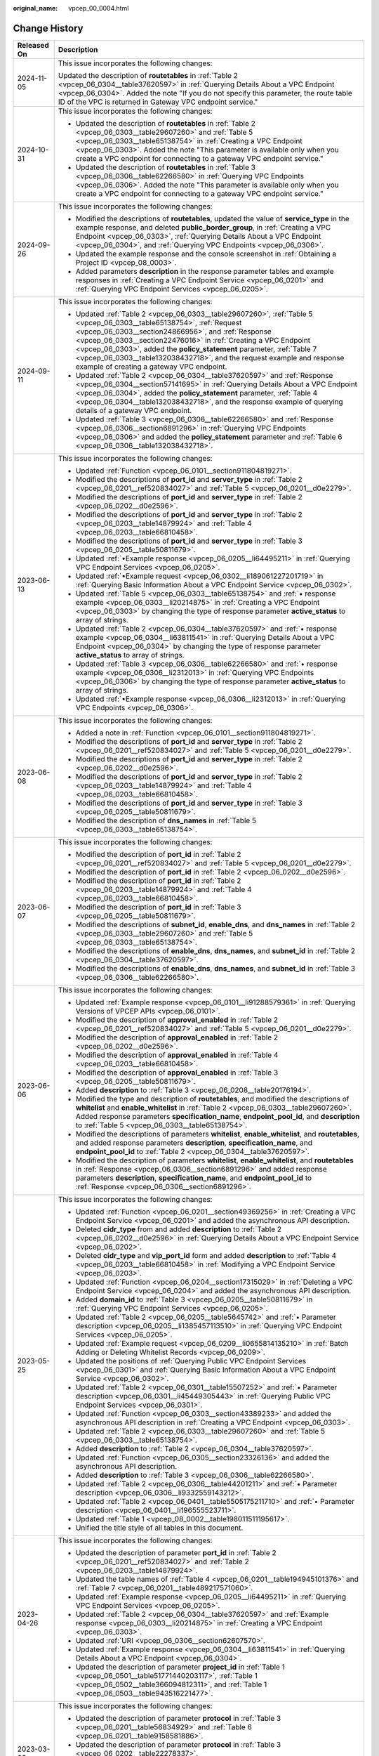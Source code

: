 :original_name: vpcep_00_0004.html

.. _vpcep_00_0004:

Change History
==============

+-----------------------------------+-------------------------------------------------------------------------------------------------------------------------------------------------------------------------------------------------------------------------------------------------------------------------------------------------------------------------------------------------------------------------------------------------------------------------------------------------+
| Released On                       | Description                                                                                                                                                                                                                                                                                                                                                                                                                                     |
+===================================+=================================================================================================================================================================================================================================================================================================================================================================================================================================================+
| 2024-11-05                        | This issue incorporates the following changes:                                                                                                                                                                                                                                                                                                                                                                                                  |
|                                   |                                                                                                                                                                                                                                                                                                                                                                                                                                                 |
|                                   | Updated the description of **routetables** in :ref:`Table 2 <vpcep_06_0304__table37620597>` in :ref:`Querying Details About a VPC Endpoint <vpcep_06_0304>`. Added the note "If you do not specify this parameter, the route table ID of the VPC is returned in Gateway VPC endpoint service."                                                                                                                                                  |
+-----------------------------------+-------------------------------------------------------------------------------------------------------------------------------------------------------------------------------------------------------------------------------------------------------------------------------------------------------------------------------------------------------------------------------------------------------------------------------------------------+
| 2024-10-31                        | This issue incorporates the following changes:                                                                                                                                                                                                                                                                                                                                                                                                  |
|                                   |                                                                                                                                                                                                                                                                                                                                                                                                                                                 |
|                                   | -  Updated the description of **routetables** in :ref:`Table 2 <vpcep_06_0303__table29607260>` and :ref:`Table 5 <vpcep_06_0303__table65138754>` in :ref:`Creating a VPC Endpoint <vpcep_06_0303>`. Added the note "This parameter is available only when you create a VPC endpoint for connecting to a gateway VPC endpoint service."                                                                                                          |
|                                   | -  Updated the description of **routetables** in :ref:`Table 3 <vpcep_06_0306__table62266580>` in :ref:`Querying VPC Endpoints <vpcep_06_0306>`. Added the note "This parameter is available only when you create a VPC endpoint for connecting to a gateway VPC endpoint service."                                                                                                                                                             |
+-----------------------------------+-------------------------------------------------------------------------------------------------------------------------------------------------------------------------------------------------------------------------------------------------------------------------------------------------------------------------------------------------------------------------------------------------------------------------------------------------+
| 2024-09-26                        | This issue incorporates the following changes:                                                                                                                                                                                                                                                                                                                                                                                                  |
|                                   |                                                                                                                                                                                                                                                                                                                                                                                                                                                 |
|                                   | -  Modified the descriptions of **routetables**, updated the value of **service_type** in the example response, and deleted **public_border_group**, in :ref:`Creating a VPC Endpoint <vpcep_06_0303>`, :ref:`Querying Details About a VPC Endpoint <vpcep_06_0304>`, and :ref:`Querying VPC Endpoints <vpcep_06_0306>`.                                                                                                                        |
|                                   | -  Updated the example response and the console screenshot in :ref:`Obtaining a Project ID <vpcep_08_0003>`.                                                                                                                                                                                                                                                                                                                                    |
|                                   | -  Added parameters **description** in the response parameter tables and example responses in :ref:`Creating a VPC Endpoint Service <vpcep_06_0201>` and :ref:`Querying VPC Endpoint Services <vpcep_06_0205>`.                                                                                                                                                                                                                                 |
+-----------------------------------+-------------------------------------------------------------------------------------------------------------------------------------------------------------------------------------------------------------------------------------------------------------------------------------------------------------------------------------------------------------------------------------------------------------------------------------------------+
| 2024-09-11                        | This issue incorporates the following changes:                                                                                                                                                                                                                                                                                                                                                                                                  |
|                                   |                                                                                                                                                                                                                                                                                                                                                                                                                                                 |
|                                   | -  Updated :ref:`Table 2 <vpcep_06_0303__table29607260>`, :ref:`Table 5 <vpcep_06_0303__table65138754>`, :ref:`Request <vpcep_06_0303__section24866956>`, and :ref:`Response <vpcep_06_0303__section22476016>` in :ref:`Creating a VPC Endpoint <vpcep_06_0303>`, added the **policy_statement** parameter, :ref:`Table 7 <vpcep_06_0303__table132038432718>`, and the request example and response example of creating a gateway VPC endpoint. |
|                                   | -  Updated :ref:`Table 2 <vpcep_06_0304__table37620597>` and :ref:`Response <vpcep_06_0304__section57141695>` in :ref:`Querying Details About a VPC Endpoint <vpcep_06_0304>`, added the **policy_statement** parameter, :ref:`Table 4 <vpcep_06_0304__table132038432718>`, and the response example of querying details of a gateway VPC endpoint.                                                                                             |
|                                   | -  Updated :ref:`Table 3 <vpcep_06_0306__table62266580>` and :ref:`Response <vpcep_06_0306__section6891296>` in :ref:`Querying VPC Endpoints <vpcep_06_0306>` and added the **policy_statement** parameter and :ref:`Table 6 <vpcep_06_0306__table132038432718>`.                                                                                                                                                                               |
+-----------------------------------+-------------------------------------------------------------------------------------------------------------------------------------------------------------------------------------------------------------------------------------------------------------------------------------------------------------------------------------------------------------------------------------------------------------------------------------------------+
| 2023-06-13                        | This issue incorporates the following changes:                                                                                                                                                                                                                                                                                                                                                                                                  |
|                                   |                                                                                                                                                                                                                                                                                                                                                                                                                                                 |
|                                   | -  Updated :ref:`Function <vpcep_06_0101__section911804819271>`.                                                                                                                                                                                                                                                                                                                                                                                |
|                                   | -  Modified the descriptions of **port_id** and **server_type** in :ref:`Table 2 <vpcep_06_0201__ref520834027>` and :ref:`Table 5 <vpcep_06_0201__d0e2279>`.                                                                                                                                                                                                                                                                                    |
|                                   | -  Modified the descriptions of **port_id** and **server_type** in :ref:`Table 2 <vpcep_06_0202__d0e2596>`.                                                                                                                                                                                                                                                                                                                                     |
|                                   | -  Modified the descriptions of **port_id** and **server_type** in :ref:`Table 2 <vpcep_06_0203__table14879924>` and :ref:`Table 4 <vpcep_06_0203__table66810458>`.                                                                                                                                                                                                                                                                             |
|                                   | -  Modified the descriptions of **port_id** and **server_type** in :ref:`Table 3 <vpcep_06_0205__table50811679>`.                                                                                                                                                                                                                                                                                                                               |
|                                   | -  Updated :ref:`•Example response <vpcep_06_0205__li64495211>` in :ref:`Querying VPC Endpoint Services <vpcep_06_0205>`.                                                                                                                                                                                                                                                                                                                       |
|                                   | -  Updated :ref:`•Example request <vpcep_06_0302__li189061227201719>` in :ref:`Querying Basic Information About a VPC Endpoint Service <vpcep_06_0302>`.                                                                                                                                                                                                                                                                                        |
|                                   | -  Updated :ref:`Table 5 <vpcep_06_0303__table65138754>` and :ref:`• response example <vpcep_06_0303__li20214875>` in :ref:`Creating a VPC Endpoint <vpcep_06_0303>` by changing the type of response parameter **active_status** to array of strings.                                                                                                                                                                                          |
|                                   | -  Updated :ref:`Table 2 <vpcep_06_0304__table37620597>` and :ref:`• response example <vpcep_06_0304__li63811541>` in :ref:`Querying Details About a VPC Endpoint <vpcep_06_0304>` by changing the type of response parameter **active_status** to array of strings.                                                                                                                                                                            |
|                                   | -  Updated :ref:`Table 3 <vpcep_06_0306__table62266580>` and :ref:`• response example <vpcep_06_0306__li2312013>` in :ref:`Querying VPC Endpoints <vpcep_06_0306>` by changing the type of response parameter **active_status** to array of strings.                                                                                                                                                                                            |
|                                   | -  Updated :ref:`•Example response <vpcep_06_0306__li2312013>` in :ref:`Querying VPC Endpoints <vpcep_06_0306>`.                                                                                                                                                                                                                                                                                                                                |
+-----------------------------------+-------------------------------------------------------------------------------------------------------------------------------------------------------------------------------------------------------------------------------------------------------------------------------------------------------------------------------------------------------------------------------------------------------------------------------------------------+
| 2023-06-08                        | This issue incorporates the following changes:                                                                                                                                                                                                                                                                                                                                                                                                  |
|                                   |                                                                                                                                                                                                                                                                                                                                                                                                                                                 |
|                                   | -  Added a note in :ref:`Function <vpcep_06_0101__section911804819271>`.                                                                                                                                                                                                                                                                                                                                                                        |
|                                   | -  Modified the descriptions of **port_id** and **server_type** in :ref:`Table 2 <vpcep_06_0201__ref520834027>` and :ref:`Table 5 <vpcep_06_0201__d0e2279>`.                                                                                                                                                                                                                                                                                    |
|                                   | -  Modified the descriptions of **port_id** and **server_type** in :ref:`Table 2 <vpcep_06_0202__d0e2596>`.                                                                                                                                                                                                                                                                                                                                     |
|                                   | -  Modified the descriptions of **port_id** and **server_type** in :ref:`Table 2 <vpcep_06_0203__table14879924>` and :ref:`Table 4 <vpcep_06_0203__table66810458>`.                                                                                                                                                                                                                                                                             |
|                                   | -  Modified the descriptions of **port_id** and **server_type** in :ref:`Table 3 <vpcep_06_0205__table50811679>`.                                                                                                                                                                                                                                                                                                                               |
|                                   | -  Modified the description of **dns_names** in :ref:`Table 5 <vpcep_06_0303__table65138754>`.                                                                                                                                                                                                                                                                                                                                                  |
+-----------------------------------+-------------------------------------------------------------------------------------------------------------------------------------------------------------------------------------------------------------------------------------------------------------------------------------------------------------------------------------------------------------------------------------------------------------------------------------------------+
| 2023-06-07                        | This issue incorporates the following changes:                                                                                                                                                                                                                                                                                                                                                                                                  |
|                                   |                                                                                                                                                                                                                                                                                                                                                                                                                                                 |
|                                   | -  Modified the description of **port_id** in :ref:`Table 2 <vpcep_06_0201__ref520834027>` and :ref:`Table 5 <vpcep_06_0201__d0e2279>`.                                                                                                                                                                                                                                                                                                         |
|                                   | -  Modified the description of **port_id** in :ref:`Table 2 <vpcep_06_0202__d0e2596>`.                                                                                                                                                                                                                                                                                                                                                          |
|                                   | -  Modified the description of **port_id** in :ref:`Table 2 <vpcep_06_0203__table14879924>` and :ref:`Table 4 <vpcep_06_0203__table66810458>`.                                                                                                                                                                                                                                                                                                  |
|                                   | -  Modified the description of **port_id** in :ref:`Table 3 <vpcep_06_0205__table50811679>`.                                                                                                                                                                                                                                                                                                                                                    |
|                                   | -  Modified the descriptions of **subnet_id**, **enable_dns**, and **dns_names** in :ref:`Table 2 <vpcep_06_0303__table29607260>` and :ref:`Table 5 <vpcep_06_0303__table65138754>`.                                                                                                                                                                                                                                                            |
|                                   | -  Modified the descriptions of **enable_dns**, **dns_names**, and **subnet_id** in :ref:`Table 2 <vpcep_06_0304__table37620597>`.                                                                                                                                                                                                                                                                                                              |
|                                   | -  Modified the descriptions of **enable_dns**, **dns_names**, and **subnet_id** in :ref:`Table 3 <vpcep_06_0306__table62266580>`.                                                                                                                                                                                                                                                                                                              |
+-----------------------------------+-------------------------------------------------------------------------------------------------------------------------------------------------------------------------------------------------------------------------------------------------------------------------------------------------------------------------------------------------------------------------------------------------------------------------------------------------+
| 2023-06-06                        | This issue incorporates the following changes:                                                                                                                                                                                                                                                                                                                                                                                                  |
|                                   |                                                                                                                                                                                                                                                                                                                                                                                                                                                 |
|                                   | -  Updated :ref:`Example response <vpcep_06_0101__li91288579361>` in :ref:`Querying Versions of VPCEP APIs <vpcep_06_0101>`.                                                                                                                                                                                                                                                                                                                    |
|                                   | -  Modified the description of **approval_enabled** in :ref:`Table 2 <vpcep_06_0201__ref520834027>` and :ref:`Table 5 <vpcep_06_0201__d0e2279>`.                                                                                                                                                                                                                                                                                                |
|                                   | -  Modified the description of **approval_enabled** in :ref:`Table 2 <vpcep_06_0202__d0e2596>`.                                                                                                                                                                                                                                                                                                                                                 |
|                                   | -  Modified the description of **approval_enabled** in :ref:`Table 4 <vpcep_06_0203__table66810458>`.                                                                                                                                                                                                                                                                                                                                           |
|                                   | -  Modified the description of **approval_enabled** in :ref:`Table 3 <vpcep_06_0205__table50811679>`.                                                                                                                                                                                                                                                                                                                                           |
|                                   | -  Added **description** to :ref:`Table 3 <vpcep_06_0208__table20176194>`.                                                                                                                                                                                                                                                                                                                                                                      |
|                                   | -  Modified the type and description of **routetables**, and modified the descriptions of **whitelist** and **enable_whitelist** in :ref:`Table 2 <vpcep_06_0303__table29607260>`. Added response parameters **specification_name**, **endpoint_pool_id**, and **description** to :ref:`Table 5 <vpcep_06_0303__table65138754>`.                                                                                                                |
|                                   | -  Modified the descriptions of parameters **whitelist**, **enable_whitelist**, and **routetables**, and added response parameters **description**, **specification_name**, and **endpoint_pool_id** to :ref:`Table 2 <vpcep_06_0304__table37620597>`.                                                                                                                                                                                          |
|                                   | -  Modified the description of parameters **whitelist**, **enable_whitelist**, and **routetables** in :ref:`Response <vpcep_06_0306__section6891296>` and added response parameters **description**, **specification_name**, and **endpoint_pool_id** to :ref:`Response <vpcep_06_0306__section6891296>`.                                                                                                                                       |
+-----------------------------------+-------------------------------------------------------------------------------------------------------------------------------------------------------------------------------------------------------------------------------------------------------------------------------------------------------------------------------------------------------------------------------------------------------------------------------------------------+
| 2023-05-25                        | This issue incorporates the following changes:                                                                                                                                                                                                                                                                                                                                                                                                  |
|                                   |                                                                                                                                                                                                                                                                                                                                                                                                                                                 |
|                                   | -  Updated :ref:`Function <vpcep_06_0201__section49369256>` in :ref:`Creating a VPC Endpoint Service <vpcep_06_0201>` and added the asynchronous API description.                                                                                                                                                                                                                                                                               |
|                                   | -  Deleted **cidr_type** from and added **description** to :ref:`Table 2 <vpcep_06_0202__d0e2596>` in :ref:`Querying Details About a VPC Endpoint Service <vpcep_06_0202>`.                                                                                                                                                                                                                                                                     |
|                                   | -  Deleted **cidr_type** and **vip_port_id** form and added **description** to :ref:`Table 4 <vpcep_06_0203__table66810458>` in :ref:`Modifying a VPC Endpoint Service <vpcep_06_0203>`.                                                                                                                                                                                                                                                        |
|                                   | -  Updated :ref:`Function <vpcep_06_0204__section17315029>` in :ref:`Deleting a VPC Endpoint Service <vpcep_06_0204>` and added the asynchronous API description.                                                                                                                                                                                                                                                                               |
|                                   | -  Added **domain_id** to :ref:`Table 3 <vpcep_06_0205__table50811679>` in :ref:`Querying VPC Endpoint Services <vpcep_06_0205>`.                                                                                                                                                                                                                                                                                                               |
|                                   | -  Updated :ref:`Table 2 <vpcep_06_0205__table5645742>` and :ref:`• Parameter description <vpcep_06_0205__li1385457113510>` in :ref:`Querying VPC Endpoint Services <vpcep_06_0205>`.                                                                                                                                                                                                                                                           |
|                                   | -  Updated :ref:`Example request <vpcep_06_0209__li0655814135210>` in :ref:`Batch Adding or Deleting Whitelist Records <vpcep_06_0209>`.                                                                                                                                                                                                                                                                                                        |
|                                   | -  Updated the positions of :ref:`Querying Public VPC Endpoint Services <vpcep_06_0301>` and :ref:`Querying Basic Information About a VPC Endpoint Service <vpcep_06_0302>`.                                                                                                                                                                                                                                                                    |
|                                   | -  Updated :ref:`Table 2 <vpcep_06_0301__table15507252>` and :ref:`• Parameter description <vpcep_06_0301__li45449305443>` in :ref:`Querying Public VPC Endpoint Services <vpcep_06_0301>`.                                                                                                                                                                                                                                                     |
|                                   | -  Updated :ref:`Function <vpcep_06_0303__section43389233>` and added the asynchronous API description in :ref:`Creating a VPC Endpoint <vpcep_06_0303>`.                                                                                                                                                                                                                                                                                       |
|                                   | -  Updated :ref:`Table 2 <vpcep_06_0303__table29607260>` and :ref:`Table 5 <vpcep_06_0303__table65138754>`.                                                                                                                                                                                                                                                                                                                                     |
|                                   | -  Added **description** to :ref:`Table 2 <vpcep_06_0304__table37620597>`.                                                                                                                                                                                                                                                                                                                                                                      |
|                                   | -  Updated :ref:`Function <vpcep_06_0305__section23326136>` and added the asynchronous API description.                                                                                                                                                                                                                                                                                                                                         |
|                                   | -  Added **description** to :ref:`Table 3 <vpcep_06_0306__table62266580>`.                                                                                                                                                                                                                                                                                                                                                                      |
|                                   | -  Updated :ref:`Table 2 <vpcep_06_0306__table44201211>` and :ref:`• Parameter description <vpcep_06_0306__li9332559143212>`.                                                                                                                                                                                                                                                                                                                   |
|                                   | -  Updated :ref:`Table 2 <vpcep_06_0401__table5505175211710>` and :ref:`• Parameter description <vpcep_06_0401__li196555523711>`.                                                                                                                                                                                                                                                                                                               |
|                                   | -  Updated :ref:`Table 1 <vpcep_08_0002__table198011511195617>`.                                                                                                                                                                                                                                                                                                                                                                                |
|                                   | -  Unified the title style of all tables in this document.                                                                                                                                                                                                                                                                                                                                                                                      |
+-----------------------------------+-------------------------------------------------------------------------------------------------------------------------------------------------------------------------------------------------------------------------------------------------------------------------------------------------------------------------------------------------------------------------------------------------------------------------------------------------+
| 2023-04-26                        | This issue incorporates the following changes:                                                                                                                                                                                                                                                                                                                                                                                                  |
|                                   |                                                                                                                                                                                                                                                                                                                                                                                                                                                 |
|                                   | -  Updated the description of parameter **port_id** in :ref:`Table 2 <vpcep_06_0201__ref520834027>` and :ref:`Table 2 <vpcep_06_0203__table14879924>`.                                                                                                                                                                                                                                                                                          |
|                                   | -  Updated the table names of :ref:`Table 4 <vpcep_06_0201__table194945101376>` and :ref:`Table 7 <vpcep_06_0201__table489217571060>`.                                                                                                                                                                                                                                                                                                          |
|                                   | -  Updated :ref:`Example response <vpcep_06_0205__li64495211>` in :ref:`Querying VPC Endpoint Services <vpcep_06_0205>`.                                                                                                                                                                                                                                                                                                                        |
|                                   | -  Updated :ref:`Table 2 <vpcep_06_0304__table37620597>` and :ref:`Example response <vpcep_06_0303__li20214875>` in :ref:`Creating a VPC Endpoint <vpcep_06_0303>`.                                                                                                                                                                                                                                                                             |
|                                   | -  Updated :ref:`URI <vpcep_06_0306__section62607570>`.                                                                                                                                                                                                                                                                                                                                                                                         |
|                                   | -  Updated :ref:`Example response <vpcep_06_0304__li63811541>` in :ref:`Querying Details About a VPC Endpoint <vpcep_06_0304>`.                                                                                                                                                                                                                                                                                                                 |
|                                   | -  Updated the description of parameter **project_id** in :ref:`Table 1 <vpcep_06_0501__table51771440203117>`, :ref:`Table 1 <vpcep_06_0502__table366094812311>`, and :ref:`Table 1 <vpcep_06_0503__table943516221477>`.                                                                                                                                                                                                                        |
+-----------------------------------+-------------------------------------------------------------------------------------------------------------------------------------------------------------------------------------------------------------------------------------------------------------------------------------------------------------------------------------------------------------------------------------------------------------------------------------------------+
| 2023-03-06                        | This issue incorporates the following changes:                                                                                                                                                                                                                                                                                                                                                                                                  |
|                                   |                                                                                                                                                                                                                                                                                                                                                                                                                                                 |
|                                   | -  Updated the description of parameter **protocol** in :ref:`Table 3 <vpcep_06_0201__table56834929>` and :ref:`Table 6 <vpcep_06_0201__table9158581886>`.                                                                                                                                                                                                                                                                                      |
|                                   | -  Updated the description of parameter **protocol** in :ref:`Table 3 <vpcep_06_0202__table22278337>`.                                                                                                                                                                                                                                                                                                                                          |
|                                   | -  Updated the description of parameter **protocol** in :ref:`Table 3 <vpcep_06_0203__table1186184673416>` and :ref:`Table 5 <vpcep_06_0203__table20064649>`.                                                                                                                                                                                                                                                                                   |
|                                   | -  Updated the description of parameter **protocol** in :ref:`Table 5 <vpcep_06_0205__table31283788>`.                                                                                                                                                                                                                                                                                                                                          |
+-----------------------------------+-------------------------------------------------------------------------------------------------------------------------------------------------------------------------------------------------------------------------------------------------------------------------------------------------------------------------------------------------------------------------------------------------------------------------------------------------+
| 2022-10-26                        | This issue incorporates the following changes:                                                                                                                                                                                                                                                                                                                                                                                                  |
|                                   |                                                                                                                                                                                                                                                                                                                                                                                                                                                 |
|                                   | -  Updated the description of parameters **port_id**, **server_type**, and **tcp_proxy** in :ref:`Table 2 <vpcep_06_0201__ref520834027>`.                                                                                                                                                                                                                                                                                                       |
|                                   | -  Updated the description of parameters **port_id**, **vip_port_id**, **server_type**, **status**, and **tcp_proxy** in :ref:`Table 5 <vpcep_06_0201__d0e2279>`. Deleted **cidr_type** in :ref:`Table 5 <vpcep_06_0201__d0e2279>`.                                                                                                                                                                                                             |
|                                   | -  Updated the description of parameters **port_id**, **server_type**, and **tcp_proxy** in :ref:`Table 2 <vpcep_06_0202__d0e2596>`.                                                                                                                                                                                                                                                                                                            |
|                                   | -  Updated the description of parameters **port_id** and **tcp_proxy** in :ref:`Table 2 <vpcep_06_0203__table14879924>`.                                                                                                                                                                                                                                                                                                                        |
|                                   | -  Updated the description of parameters **port_id**, **server_type**, and **tcp_proxy** in :ref:`Table 4 <vpcep_06_0203__table66810458>`.                                                                                                                                                                                                                                                                                                      |
|                                   | -  Updated the description of parameter **sort_key** in :ref:`Table 2 <vpcep_06_0205__table5645742>`.                                                                                                                                                                                                                                                                                                                                           |
|                                   | -  Updated the description of parameters **port_id**, **server_type**, and **tcp_proxy** in :ref:`Table 3 <vpcep_06_0205__table50811679>`.                                                                                                                                                                                                                                                                                                      |
|                                   | -  Updated the description of **sort_key** in :ref:`Table 2 <vpcep_06_0206__table52582818>` and adjusted the position of :ref:`Table 2 <vpcep_06_0206__table52582818>`.                                                                                                                                                                                                                                                                         |
|                                   | -  Updated the description of parameter **status** in :ref:`Table 3 <vpcep_06_0207__table50476419>`.                                                                                                                                                                                                                                                                                                                                            |
|                                   | -  Added **sort_key** in :ref:`URI <vpcep_06_0208__section13022395>`.                                                                                                                                                                                                                                                                                                                                                                           |
|                                   | -  Updated the description of **sort_key** in :ref:`Table 2 <vpcep_06_0208__table61894122>` and adjusted the position of :ref:`Table 2 <vpcep_06_0208__table61894122>`.                                                                                                                                                                                                                                                                         |
|                                   | -  Updated the description of parameter **created_at** in :ref:`Table 3 <vpcep_06_0208__table20176194>`.                                                                                                                                                                                                                                                                                                                                        |
|                                   | -  Updated the description of parameter **sort_key** in :ref:`Table 2 <vpcep_06_0301__table15507252>`.                                                                                                                                                                                                                                                                                                                                          |
|                                   | -  Updated the name and adjusted the position of :ref:`Table 2 <vpcep_06_0302__table16494874>`.                                                                                                                                                                                                                                                                                                                                                 |
|                                   | -  Updated the description of parameter **status** in :ref:`Table 5 <vpcep_06_0303__table65138754>`.                                                                                                                                                                                                                                                                                                                                            |
|                                   | -  Updated the description of parameter **sort_key** in :ref:`Table 2 <vpcep_06_0306__table44201211>`.                                                                                                                                                                                                                                                                                                                                          |
|                                   | -  Updated :ref:`Example request <vpcep_06_0501__li676964019312>` in :ref:`Querying Resources by Tag <vpcep_06_0501>`.                                                                                                                                                                                                                                                                                                                          |
|                                   | -  Updated :ref:`Example request <vpcep_06_0502__li9168649839>` in :ref:`Batch Adding Tags to or Deleting Tags from a Specified Resource <vpcep_06_0502>`.                                                                                                                                                                                                                                                                                      |
|                                   | -  Updated :ref:`Example request <vpcep_06_0503__li1874735215517>` in :ref:`Querying Tags of a Tenant's Resource <vpcep_06_0503>`.                                                                                                                                                                                                                                                                                                              |
+-----------------------------------+-------------------------------------------------------------------------------------------------------------------------------------------------------------------------------------------------------------------------------------------------------------------------------------------------------------------------------------------------------------------------------------------------------------------------------------------------+
| 2021-02-05                        | This issue incorporates the following change:                                                                                                                                                                                                                                                                                                                                                                                                   |
|                                   |                                                                                                                                                                                                                                                                                                                                                                                                                                                 |
|                                   | Supported a maximum of 20 tags for a resource.                                                                                                                                                                                                                                                                                                                                                                                                  |
+-----------------------------------+-------------------------------------------------------------------------------------------------------------------------------------------------------------------------------------------------------------------------------------------------------------------------------------------------------------------------------------------------------------------------------------------------------------------------------------------------+
| 2020-11-02                        | This issue incorporates the following change:                                                                                                                                                                                                                                                                                                                                                                                                   |
|                                   |                                                                                                                                                                                                                                                                                                                                                                                                                                                 |
|                                   | Optimized request parameter **permissions** in :ref:`Batch Adding or Deleting Whitelist Records <vpcep_06_0209>`.                                                                                                                                                                                                                                                                                                                               |
+-----------------------------------+-------------------------------------------------------------------------------------------------------------------------------------------------------------------------------------------------------------------------------------------------------------------------------------------------------------------------------------------------------------------------------------------------------------------------------------------------+
| 2020-07-31                        | This issue incorporates the following change:                                                                                                                                                                                                                                                                                                                                                                                                   |
|                                   |                                                                                                                                                                                                                                                                                                                                                                                                                                                 |
|                                   | Changed parameter **service_type** from "Mandatory" to "Optional" in :ref:`Creating a VPC Endpoint Service <vpcep_06_0201>`.                                                                                                                                                                                                                                                                                                                    |
+-----------------------------------+-------------------------------------------------------------------------------------------------------------------------------------------------------------------------------------------------------------------------------------------------------------------------------------------------------------------------------------------------------------------------------------------------------------------------------------------------+
| 2020-07-15                        | This issue is the first official release.                                                                                                                                                                                                                                                                                                                                                                                                       |
+-----------------------------------+-------------------------------------------------------------------------------------------------------------------------------------------------------------------------------------------------------------------------------------------------------------------------------------------------------------------------------------------------------------------------------------------------------------------------------------------------+
